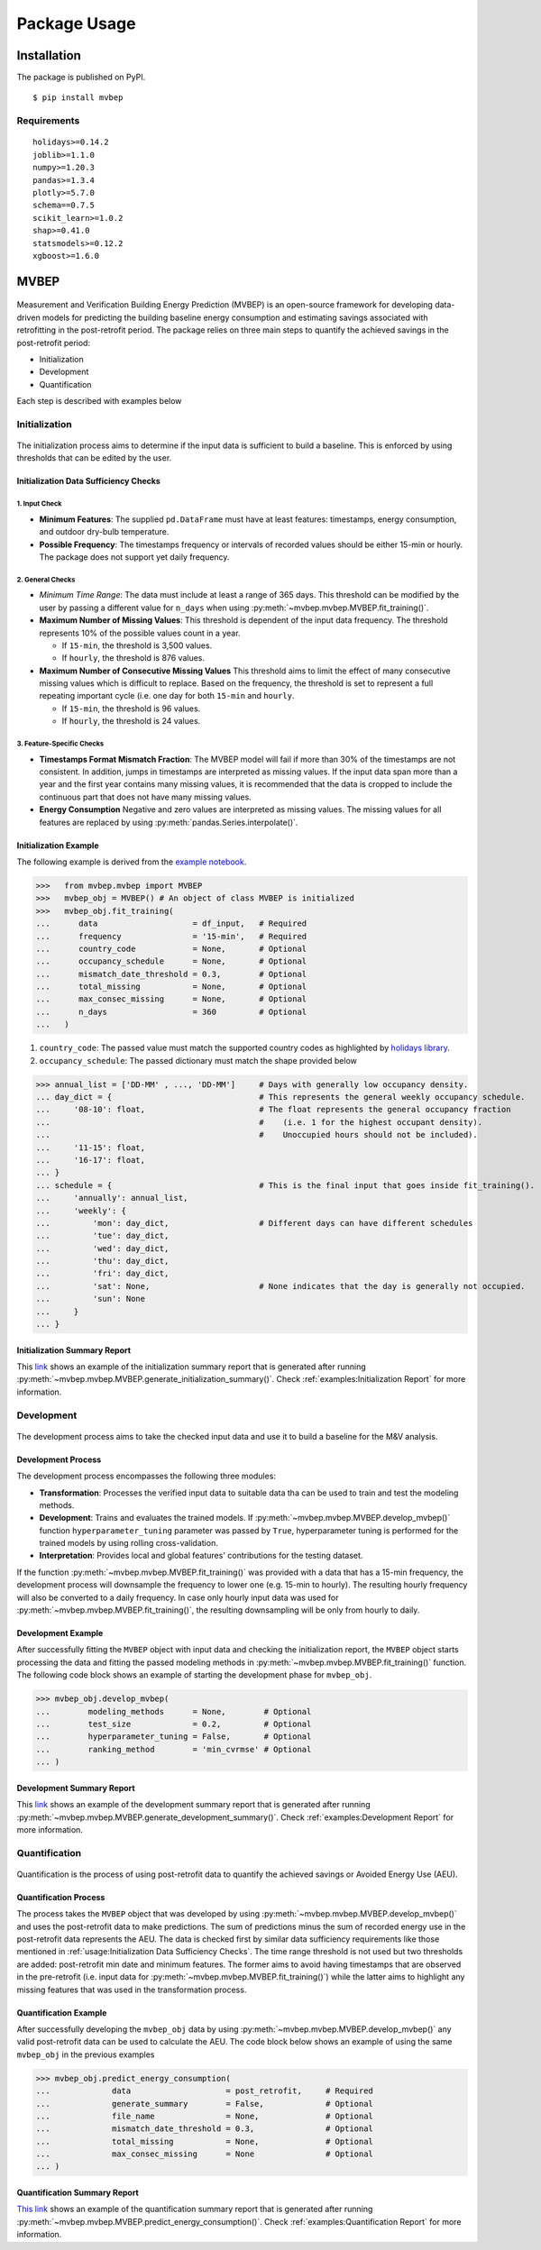 Package Usage
=================================

Installation
------------
The package is published on PyPI. 

:: 
  
  $ pip install mvbep

Requirements
++++++++++++

::

   holidays>=0.14.2
   joblib>=1.1.0
   numpy>=1.20.3
   pandas>=1.3.4
   plotly>=5.7.0
   schema==0.7.5
   scikit_learn>=1.0.2
   shap>=0.41.0
   statsmodels>=0.12.2
   xgboost>=1.6.0





MVBEP
-----
.. figure:: ./figs/mvbep_struct.png
   :alt: MVBEP Structure:raw-latex:`\label{mvbep_struct}`

Measurement and Verification Building Energy Prediction (MVBEP) is an open-source framework for developing data-driven models for predicting the building baseline energy consumption and estimating savings associated with retrofitting in the post-retrofit period. The package relies on three main steps to quantify the achieved savings in the post-retrofit period: 

- Initialization
- Development
- Quantification

Each step is described with examples below 



Initialization
++++++++++++++
.. figure:: ./figs/init.png
   :alt: Initialization:raw-latex:`\label{init}`

The initialization process aims to determine if the input data is sufficient to build a baseline. This is enforced by using thresholds that can be edited by the user.


Initialization Data Sufficiency Checks
______________________________________
1. Input Check
''''''''''''''
- **Minimum Features**:
  The supplied ``pd.DataFrame`` must have at least features: timestamps, energy consumption, and outdoor dry-bulb temperature.
- **Possible Frequency**:
  The timestamps frequency or intervals of recorded values should be either 15-min or hourly. The package does not support yet daily frequency.   


2. General Checks
''''''''''''''''''
- *Minimum Time Range*:
  The data must include at least a range of 365 days. This threshold can be modified by the user by passing a different value for ``n_days`` when using :py:meth:`~mvbep.mvbep.MVBEP.fit_training()`. 

- **Maximum Number of Missing Values**:
  This threshold is dependent of the input data frequency. The threshold represents 10% of the possible values count in a year.

  - If ``15-min``, the threshold is 3,500 values. 
  - If ``hourly``, the threshold is 876 values. 

- **Maximum Number of Consecutive Missing Values**
  This threshold aims to limit the effect of many consecutive missing values which is difficult to replace. Based on the frequency, the threshold is set to represent a full repeating important cycle (i.e. one day for both ``15-min`` and ``hourly``. 

  - If ``15-min``, the threshold is 96 values. 
  - If ``hourly``, the threshold is 24 values.  


3. Feature-Specific Checks
'''''''''''''''''''''''''''
- **Timestamps Format Mismatch Fraction**: 
  The MVBEP model will fail if more than 30% of the timestamps are not consistent. In addition, jumps in timestamps are interpreted as missing values. If the input data span more than a year and the first year contains many missing values, it is recommended that the data is cropped to include the continuous part that does not have many missing values.  

- **Energy Consumption**
  Negative and zero values are interpreted as missing values. The missing values for all features are replaced by using :py:meth:`pandas.Series.interpolate()`. 


Initialization Example 
_________________________
The following example is derived from the `example notebook <https://github.com/Robaie98/mvbep/blob/master/mvbep_example.ipynb>`_. 

>>>   from mvbep.mvbep import MVBEP 
>>>   mvbep_obj = MVBEP() # An object of class MVBEP is initialized
>>>   mvbep_obj.fit_training(
...      data                    = df_input,   # Required
...      frequency               = '15-min',   # Required
...      country_code            = None,       # Optional
...      occupancy_schedule      = None,       # Optional
...      mismatch_date_threshold = 0.3,        # Optional
...      total_missing           = None,       # Optional
...      max_consec_missing      = None,       # Optional
...      n_days                  = 360         # Optional
...   ) 

  
1. ``country_code``: The passed value must match the supported country codes as highlighted by `holidays library <https://pypi.org/project/holidays/>`_. 
2. ``occupancy_schedule``: The passed dictionary must match the shape provided below 
   
>>> annual_list = ['DD-MM' , ..., 'DD-MM']     # Days with generally low occupancy density. 
... day_dict = {                               # This represents the general weekly occupancy schedule.
...     '08-10': float,                        # The float represents the general occupancy fraction 
...                                            #    (i.e. 1 for the highest occupant density). 
...                                            #    Unoccupied hours should not be included).
...     '11-15': float,
...     '16-17': float, 
... }   
... schedule = {                               # This is the final input that goes inside fit_training(). 
...     'annually': annual_list,
...     'weekly': {
...         'mon': day_dict,                   # Different days can have different schedules
...         'tue': day_dict,
...         'wed': day_dict, 
...         'thu': day_dict,
...         'fri': day_dict,
...         'sat': None,                       # None indicates that the day is generally not occupied.
...         'sun': None
...     }
... }



Initialization Summary Report
_____________________________
This `link  <https://htmlpreview.github.io/?https://github.com/Robaie98/mvbep/blob/master/outputs/initilization_summary.html>`_ shows an example of the initialization summary report that is generated after running :py:meth:`~mvbep.mvbep.MVBEP.generate_initialization_summary()`. Check :ref:`examples:Initialization Report` for more information.



Development
++++++++++++++
.. figure:: ./figs/dev.png
   :alt: Development:raw-latex:`\label{dev}`

The development process aims to take the checked input data and use it to build a baseline for the M&V analysis.   


Development Process
___________________
The development process encompasses the following three modules: 

- **Transformation**: Processes the verified input data to suitable data tha can be used to train and test the modeling methods. 
- **Development**: Trains and evaluates the trained models. If :py:meth:`~mvbep.mvbep.MVBEP.develop_mvbep()` function ``hyperparameter_tuning`` parameter was passed by ``True``, hyperparameter tuning is performed for the trained models by using rolling cross-validation.
- **Interpretation**: Provides local and global features' contributions for the testing dataset. 

If the function :py:meth:`~mvbep.mvbep.MVBEP.fit_training()` was provided with a data that has a 15-min frequency, the development process will downsample the frequency to lower one (e.g. 15-min to hourly). The resulting hourly frequency will also be converted to a daily frequency. In case only hourly input data was used for :py:meth:`~mvbep.mvbep.MVBEP.fit_training()`, the resulting downsampling will be only from hourly to daily.



Development Example
___________________
After successfully fitting the ``MVBEP`` object with input data and checking the initialization report, the ``MVBEP`` object starts processing the data and fitting the passed modeling methods in :py:meth:`~mvbep.mvbep.MVBEP.fit_training()` function. The following code block shows an example of starting the development phase for ``mvbep_obj``. 

>>> mvbep_obj.develop_mvbep(
...        modeling_methods      = None,        # Optional
...        test_size             = 0.2,         # Optional
...        hyperparameter_tuning = False,       # Optional
...        ranking_method        = 'min_cvrmse' # Optional
... )


Development Summary Report
_____________________________
This `link <https://htmlpreview.github.io/?https://github.com/Robaie98/mvbep/blob/master/outputs/development_summary.html>`__ shows an example of the development summary report that is generated after running :py:meth:`~mvbep.mvbep.MVBEP.generate_development_summary()`. Check :ref:`examples:Development Report` for more information.





Quantification 
++++++++++++++
.. figure:: ./figs/quant.png
   :alt: Development:raw-latex:`\label{dev}`

Quantification is the process of using post-retrofit data to quantify the achieved savings or Avoided Energy Use (AEU). 


Quantification Process
______________________
The process takes the ``MVBEP`` object that was developed by using :py:meth:`~mvbep.mvbep.MVBEP.develop_mvbep()` and uses the post-retrofit data to make predictions. The sum of predictions minus the sum of recorded energy use in the post-retrofit data represents the AEU. The data is checked first by similar data sufficiency requirements like those mentioned in :ref:`usage:Initialization Data Sufficiency Checks`. The time range threshold is not used but two thresholds are added: post-retrofit min date and minimum features. The former aims to avoid having timestamps that are observed in the pre-retrofit (i.e. input data for :py:meth:`~mvbep.mvbep.MVBEP.fit_training()`) while the latter aims to highlight any missing features that was used in the transformation process. 



Quantification Example
______________________
After successfully developing the ``mvbep_obj`` data by using :py:meth:`~mvbep.mvbep.MVBEP.develop_mvbep()` any valid post-retrofit data can be used to calculate the AEU. The code block below shows an example of using the same ``mvbep_obj`` in the previous examples 

>>> mvbep_obj.predict_energy_consumption(
...             data                    = post_retrofit,     # Required
...             generate_summary        = False,             # Optional
...             file_name               = None,              # Optional
...             mismatch_date_threshold = 0.3,               # Optional
...             total_missing           = None,              # Optional
...             max_consec_missing      = None               # Optional
... )


Quantification Summary Report
_____________________________
`This link <https://htmlpreview.github.io/?https://github.com/Robaie98/mvbep/blob/master/outputs/quantification_summary.html>`__ shows an example of the quantification summary report that is generated after running :py:meth:`~mvbep.mvbep.MVBEP.predict_energy_consumption()`. Check :ref:`examples:Quantification Report` for more information.








